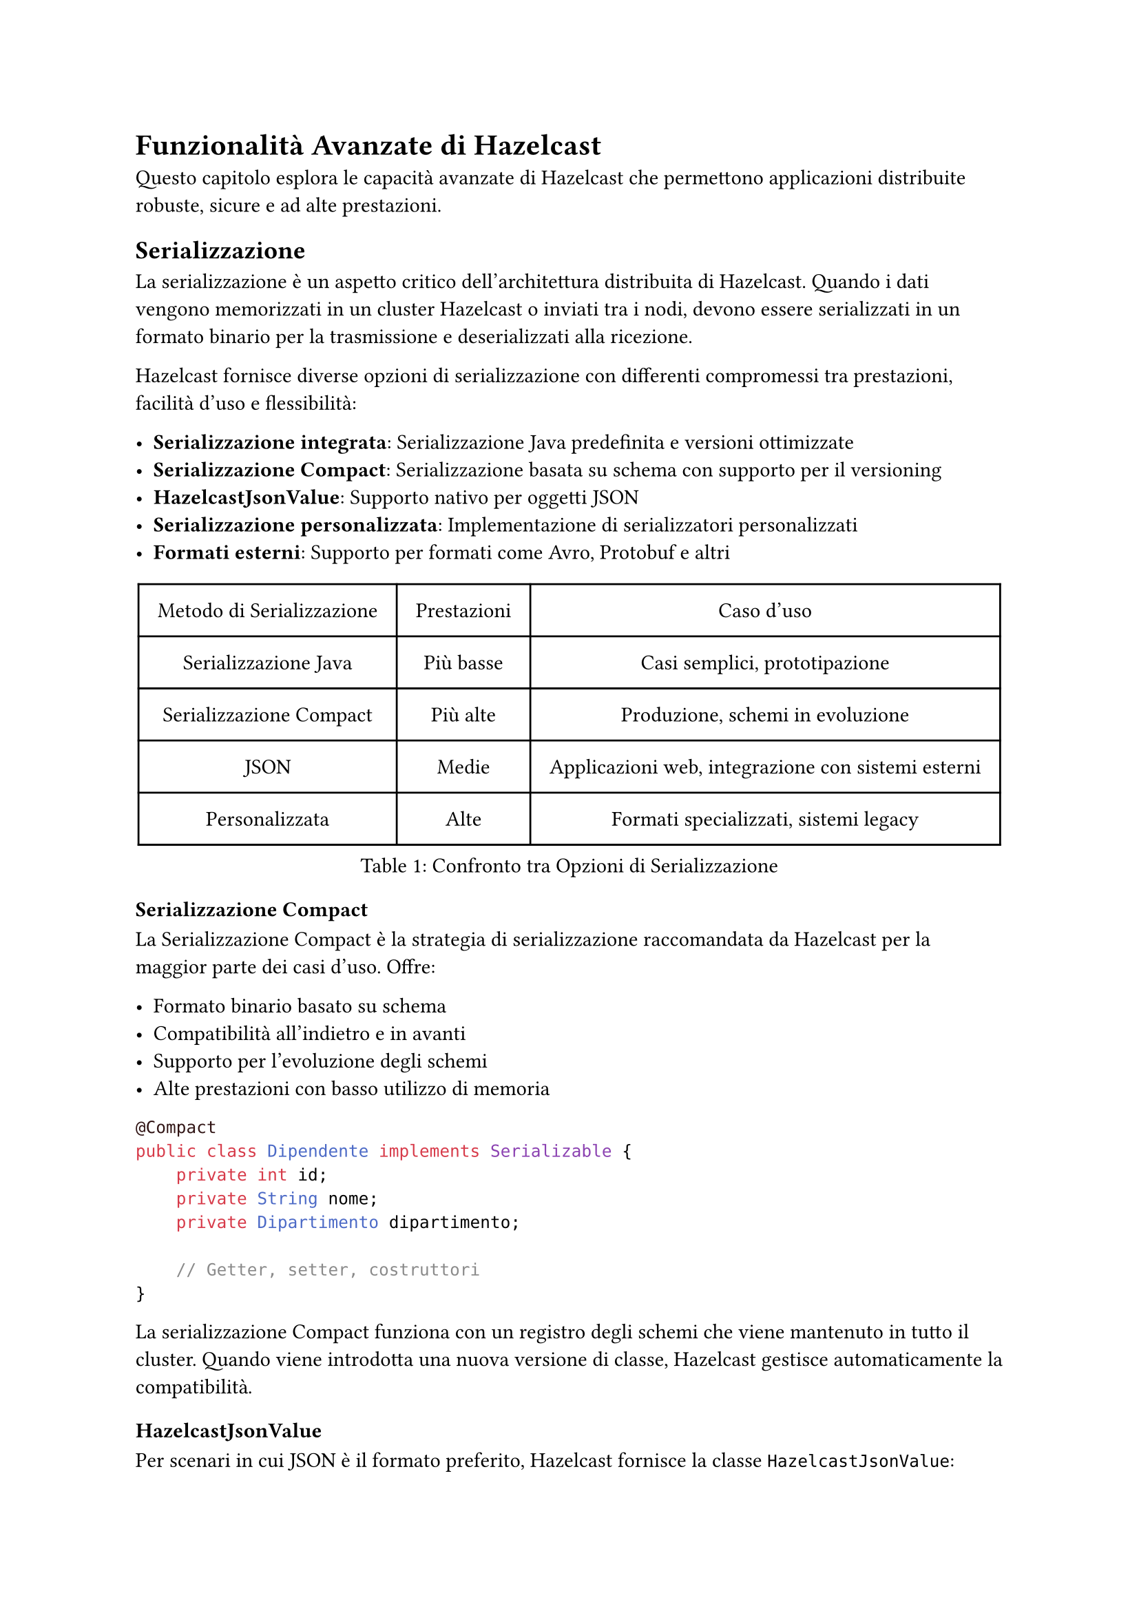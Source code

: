 = Funzionalità Avanzate di Hazelcast

Questo capitolo esplora le capacità avanzate di Hazelcast che permettono applicazioni distribuite robuste, sicure e ad alte prestazioni.

== Serializzazione

La serializzazione è un aspetto critico dell'architettura distribuita di Hazelcast. Quando i dati vengono memorizzati in un cluster Hazelcast o inviati tra i nodi, devono essere serializzati in un formato binario per la trasmissione e deserializzati alla ricezione.

Hazelcast fornisce diverse opzioni di serializzazione con differenti compromessi tra prestazioni, facilità d'uso e flessibilità:

- *Serializzazione integrata*: Serializzazione Java predefinita e versioni ottimizzate
- *Serializzazione Compact*: Serializzazione basata su schema con supporto per il versioning
- *HazelcastJsonValue*: Supporto nativo per oggetti JSON
- *Serializzazione personalizzata*: Implementazione di serializzatori personalizzati
- *Formati esterni*: Supporto per formati come Avro, Protobuf e altri

#figure(
  table(
    columns: (auto, auto, auto),
    align: center + horizon,
    inset: 10pt,
    table.header([Metodo di Serializzazione], [Prestazioni], [Caso d'uso]),
    [Serializzazione Java], [Più basse], [Casi semplici, prototipazione],
    [Serializzazione Compact], [Più alte], [Produzione, schemi in evoluzione],
    [JSON], [Medie], [Applicazioni web, integrazione con sistemi esterni],
    [Personalizzata], [Alte], [Formati specializzati, sistemi legacy],
  ),
  caption: [Confronto tra Opzioni di Serializzazione],
)

=== Serializzazione Compact

La Serializzazione Compact è la strategia di serializzazione raccomandata da Hazelcast per la maggior parte dei casi d'uso. Offre:

- Formato binario basato su schema
- Compatibilità all'indietro e in avanti
- Supporto per l'evoluzione degli schemi
- Alte prestazioni con basso utilizzo di memoria

```java
@Compact
public class Dipendente implements Serializable {
    private int id;
    private String nome;
    private Dipartimento dipartimento;

    // Getter, setter, costruttori
}
```

La serializzazione Compact funziona con un registro degli schemi che viene mantenuto in tutto il cluster. Quando viene introdotta una nuova versione di classe, Hazelcast gestisce automaticamente la compatibilità.

=== HazelcastJsonValue

Per scenari in cui JSON è il formato preferito, Hazelcast fornisce la classe `HazelcastJsonValue`:

```java
Map<String, HazelcastJsonValue> clienti = hz.getMap("clienti");
String json = "{ \"nome\": \"Giovanni\", \"età\": 35 }";
HazelcastJsonValue jsonValue = new HazelcastJsonValue(json);
clienti.put("cliente1", jsonValue);
```

Vantaggi di `HazelcastJsonValue`:
- Nessuna deserializzazione quando viene utilizzato come chiave o valore di una mappa
- Interrogazioni efficienti con predicati
- Facile integrazione con applicazioni web
- Supporto nativo JSON nelle query SQL

=== Serializzazione Personalizzata

Quando i meccanismi di serializzazione integrati non soddisfano le tue esigenze, puoi implementare serializzatori personalizzati:

```java
public class DipendenteSerializer implements StreamSerializer<Dipendente> {
    @Override
    public void write(ObjectDataOutput out, Dipendente dipendente) throws IOException {
        out.writeInt(dipendente.getId());
        out.writeString(dipendente.getNome());
        // Scrivere altri campi
    }

    @Override
    public Dipendente read(ObjectDataInput in) throws IOException {
        int id = in.readInt();
        String nome = in.readString();
        // Leggere altri campi e costruire Dipendente
        return new Dipendente(id, nome, ...);
    }

    @Override
    public int getTypeId() {
        return 1000; // Identificatore unico per questo serializzatore
    }
}
```

=== Altre Opzioni di Serializzazione

Hazelcast supporta diversi meccanismi di serializzazione aggiuntivi:

- *Identified Data Serialization*: Simile a Java Externalizable ma più efficiente
- *Portable Serialization*: Serializzazione consapevole della versione con interrogazioni sui campi
- *Global Serialization*: Serializzazione di fallback per tutti gli altri oggetti
- *Librerie Esterne*: Integrazione con Avro, Protobuf e framework simili

=== Configurazione dei Serializzatori

I serializzatori possono essere configurati programmaticamente o tramite file di configurazione:

```java
Config config = new Config();
SerializationConfig serializationConfig = config.getSerializationConfig();

// Configurare la Serializzazione Compact
serializationConfig.getCompactSerializationConfig().setEnabled(true);

// Registrare un serializzatore personalizzato
serializationConfig.addSerializerConfig(
    new SerializerConfig()
        .setImplementation(new DipendenteSerializer())
        .setTypeClass(Dipendente.class)
);
```

== Ascolto degli Eventi

Hazelcast fornisce un sistema di eventi completo che consente alle applicazioni di reagire a vari cambiamenti nello stato del cluster e nei dati. I listener di eventi permettono di costruire applicazioni reattive che rispondono ai cambiamenti in tempo reale.

Vantaggi principali del sistema di eventi di Hazelcast:
- Propagazione distribuita degli eventi
- Consegna affidabile degli eventi
- Capacità di filtraggio
- Opzioni di gestione sia sincrone che asincrone

=== Eventi del Cluster

Gli eventi del cluster forniscono notifiche sui cambiamenti di appartenenza nel cluster:

```java
hazelcastInstance.getCluster().addMembershipListener(new MembershipListener() {
    @Override
    public void memberAdded(MembershipEvent event) {
        System.out.println("Membro aggiunto: " + event.getMember());
    }

    @Override
    public void memberRemoved(MembershipEvent event) {
        System.out.println("Membro rimosso: " + event.getMember());
    }
});
```

Puoi anche ascoltare i cambiamenti di stato del cluster:

```java
hazelcastInstance.getCluster().addClusterStateListener(event -> {
    System.out.println("Stato del cluster cambiato in: " + event.getNewState());
});
```

=== Listener di Eventi per Client Hazelcast

Gli eventi specifici dei client permettono di tracciare connessioni e disconnessioni dei client:

```java
ClientService clientService = hazelcastInstance.getClientService();
clientService.addClientListener(new ClientListener() {
    @Override
    public void clientConnected(Client client) {
        System.out.println("Client connesso: " + client.getUuid());
    }

    @Override
    public void clientDisconnected(Client client) {
        System.out.println("Client disconnesso: " + client.getUuid());
    }
});
```

=== Configurazione Globale degli Eventi

Puoi configurare il comportamento degli eventi globalmente in Hazelcast:

```java
Config config = new Config();
// Configurare il numero di thread per gli eventi
config.setProperty("hazelcast.event.thread.count", "5");
// Configurare la capacità della coda degli eventi
config.setProperty("hazelcast.event.queue.capacity", "1000000");
```

=== Eventi degli Oggetti Distribuiti

Le strutture dati distribuite di Hazelcast emettono vari eventi che puoi ascoltare:

*Eventi delle Mappe:*
```java
IMap<String, String> mappa = hazelcastInstance.getMap("miaMappa");
mappa.addEntryListener(new EntryAddedListener<String, String>() {
    @Override
    public void entryAdded(EntryEvent<String, String> event) {
        System.out.println("Elemento aggiunto: " + event.getKey() + " -> " + event.getValue());
    }
}, true); // true per includere il valore
```

*Eventi delle Code:*
```java
IQueue<String> coda = hazelcastInstance.getQueue("miaCoda");
coda.addItemListener(new ItemListener<String>() {
    @Override
    public void itemAdded(ItemEvent<String> item) {
        System.out.println("Elemento aggiunto: " + item.getItem());
    }
    @Override
    public void itemRemoved(ItemEvent<String> item) {
        System.out.println("Elemento rimosso: " + item.getItem());
    }
}, true);
```

Puoi anche filtrare gli eventi utilizzando i predicati:

```java
mappa.addEntryListener(entryListener,
    Predicates.sql("età > 30"), true);
```

== Funzionalità di Sicurezza

Hazelcast fornisce un framework di sicurezza completo per proteggere i tuoi dati e controllare l'accesso al cluster.

=== Autenticazione e Autorizzazione

Hazelcast supporta molteplici meccanismi di autenticazione:

```java
Config config = new Config();
SecurityConfig securityConfig = config.getSecurityConfig();

// Abilitare la sicurezza
securityConfig.setEnabled(true);

// Configurare l'autenticazione
securityConfig.setMemberAuthenticationConfig(
    new RealmConfig().setJaasAuthenticationConfig(
        new JaasAuthenticationConfig().setLoginModuleConfigs(
            List.of(new LoginModuleConfig("com.esempio.MyLoginModule", LoginModuleUsage.REQUIRED))
        )
    )
);
```

L'autorizzazione dei client può essere implementata con i permessi:

```java
// Configurazione dei permessi
securityConfig.setClientPermissionConfigs(
    List.of(
        new PermissionConfig(PermissionType.MAP, "clienti", "*"),
        new PermissionConfig(PermissionType.QUEUE, "ordini", "create,read")
    )
);
```

=== Crittografia e TLS/SSL

Comunicazione sicura tra i membri del cluster e i client:

```java
SSLConfig sslConfig = new SSLConfig();
sslConfig.setEnabled(true)
         .setFactoryClassName("com.hazelcast.nio.ssl.BasicSSLContextFactory")
         .setProperty("keyStore", "/path/to/keystore.jks")
         .setProperty("keyStorePassword", "password")
         .setProperty("trustStore", "/path/to/truststore.jks")
         .setProperty("trustStorePassword", "password");

config.getNetworkConfig().setSSLConfig(sslConfig);
```

=== Crittografia Simmetrica

Per ambienti in cui TLS/SSL non è disponibile:

```xml
<hazelcast>
    <network>
        <symmetric-encryption enabled="true">
            <algorithm>AES/CBC/PKCS5Padding</algorithm>
            <salt>thesalt</salt>
            <password>thepass</password>
            <iteration-count>19</iteration-count>
        </symmetric-encryption>
    </network>
</hazelcast>
```

=== Interceptor di Sicurezza

Implementa logica di sicurezza personalizzata con gli interceptor:

```java
public class MioSecurityInterceptor implements SecurityInterceptor {
    @Override
    public void interceptRequest(Request request) {
        // Implementare logica di sicurezza personalizzata
        if (!isAuthorized(request)) {
            throw new AccessControlException("Accesso non autorizzato");
        }
    }

    @Override
    public void interceptResponse(Response response) {
        // Elaborare la risposta se necessario
    }
}
```

=== Logging di Audit

Traccia eventi relativi alla sicurezza:

```java
config.setProperty("hazelcast.security.audit.enabled", "true");
config.setProperty("hazelcast.security.audit.log.frequency", "10");
```

== Monitoraggio e Management Center

Hazelcast fornisce capacità di monitoraggio complete attraverso il suo Management Center.

=== Panoramica del Management Center

Il Management Center è uno strumento web per il monitoraggio e la gestione dei cluster Hazelcast, che offre:

- Metriche e statistiche in tempo reale
- Visualizzazione della topologia del cluster
- Ispezione delle strutture dati
- Esecuzione e ottimizzazione delle query
- Gestione della sicurezza
- Configurazione del cluster

=== Opzioni di Deployment

Il Management Center può essere distribuito in diversi modi:

```bash
# Deployment con Docker
docker run -p 8080:8080 hazelcast/management-center

# JAR standalone
java -jar hazelcast-management-center-5.3.1.jar
```

=== Integrazione con il Cluster

Connetti il tuo cluster Hazelcast al Management Center:

```java
Config config = new Config();
ManagementCenterConfig mcConfig = config.getManagementCenterConfig();
mcConfig.setEnabled(true);
mcConfig.setUrl("http://localhost:8080/hazelcast-mancenter");
```

=== Monitoraggio Avanzato

Configura il monitoraggio JMX per l'integrazione con strumenti esterni:

```java
config.setProperty("hazelcast.jmx", "true");
```

Raccolta di metriche personalizzate:

```java
MetricsRegistry metricsRegistry = hazelcastInstance.getMetricsRegistry();
metricsRegistry.registerStaticMetrics(new MieMetriche(), "app.miemetriche");
```

=== Avvisi e Notifiche

Configura avvisi per condizioni critiche:

```java
AlertConfig alertConfig = new AlertConfig();
alertConfig.setName("UsoElevatoMemoria")
           .setMetric("memory.usedPercentage")
           .setThreshold(80)
           .setComparison(Comparison.GREATER_THAN)
           .setEnabled(true);

mcConfig.addAlertConfig(alertConfig);
```

=== API Script di Monitoraggio

Crea script di monitoraggio personalizzati:

```javascript
var map = instance.getMap("clienti");
var size = map.size();
print("Dimensione mappa clienti: " + size);

if (size > 10000) {
  sendEmail("admin@esempio.com", "Avviso dimensione mappa", "La mappa clienti ha superato 10K elementi");
}
```

// == Pattern di Deployment nel Cloud

// Hazelcast offre opzioni di deployment flessibili per ambienti cloud.

// === Integrazione con Kubernetes

// Distribuisci Hazelcast su Kubernetes con auto-discovery:

// ```yaml
// apiVersion: hazelcast.com/v1alpha1
// kind: Hazelcast
// metadata:
//   name: hz-cluster
// spec:
//   clusterSize: 3
//   repository: hazelcast/hazelcast
//   version: "5.3.1"
//   resources:
//     requests:
//       memory: 1Gi
//       cpu: 500m
//     limits:
//       memory: 2Gi
// ```

// Abilita il plugin Kubernetes:

// ```java
// Config config = new Config();
// config.getNetworkConfig().getJoin().getMulticastConfig().setEnabled(false);
// config.getNetworkConfig().getJoin().getKubernetesConfig()
//       .setEnabled(true)
//       .setProperty("namespace", "default")
//       .setProperty("service-name", "hz-service");
// ```

// === Pattern Cloud-Native

// Implementa il pattern sidecar per applicazioni cloud-native:

// ```yaml
// apiVersion: apps/v1
// kind: Deployment
// metadata:
//   name: mia-applicazione
// spec:
//   replicas: 3
//   template:
//     spec:
//       containers:
//       - name: applicazione
//         image: myapp:latest
//       - name: hazelcast
//         image: hazelcast/hazelcast:5.3.1
//         ports:
//         - containerPort: 5701
// ```

// === Deployment Multi-Regione

// Configura la replica WAN per cluster multi-regione:

// ```java
// Config config = new Config();
// WanReplicationConfig wanConfig = new WanReplicationConfig();
// wanConfig.setName("londra-a-newyork");

// WanBatchPublisherConfig publisherConfig = new WanBatchPublisherConfig();
// publisherConfig.setClusterName("newyork-cluster")
//                .setTargetEndpoints("10.28.10.1:5701,10.28.10.2:5701");

// wanConfig.addWanPublisherConfig(publisherConfig);
// config.addWanReplicationConfig(wanConfig);

// // Collega la mappa alla replica WAN
// config.getMapConfig("clienti")
//       .setWanReplicationRef(new WanReplicationRef("londra-a-newyork"));
// ```

// === Integrazione Serverless

// Usa i client Hazelcast nelle funzioni serverless:

// ```java
// public class LambdaHandler implements RequestHandler<APIGatewayProxyRequestEvent, APIGatewayProxyResponseEvent> {
//     private static HazelcastInstance hz;

//     static {
//         ClientConfig config = new ClientConfig();
//         config.getNetworkConfig().addAddress("hz-cluster.internal:5701");
//         hz = HazelcastClient.newHazelcastClient(config);
//     }

//     @Override
//     public APIGatewayProxyResponseEvent handleRequest(APIGatewayProxyRequestEvent input, Context context) {
//         IMap<String, Cliente> clienti = hz.getMap("clienti");
//         // Elabora la richiesta usando Hazelcast
//         return new APIGatewayProxyResponseEvent().withStatusCode(200);
//     }
// }
// ```

== Test delle Applicazioni

L'esecuzione di test ed esperimenti in ambienti distribuiti rappresenta una sfida significativa, in particolare per quanto riguarda la sincronizzazione di stati degradati con operazioni sui dati. Hazelcast offre diversi strumenti e approcci per facilitare la gestione di tali sfide:

- *Unit Testing*: Test di componenti in isolamento.
- *Integration Testing*: Test con un'istanza Hazelcast reale.
- *Framework di Test per Job*: Specializzato per il test di job Jet.
- *Hazelcast Simulator*: Test di performance e stress.

=== Test dei Job

Hazelcast Jet include un framework di testing specificamente progettato per validare i job di elaborazione:

```java
@Test
public void testJobProcessing() {
    JetInstance jet = Jet.newJetInstance();
    try {
        Pipeline pipeline = buildPipeline();

        JobConfig config = new JobConfig();
        Job job = jet.newJob(pipeline, config);

        // Attendere il completamento del job
        job.join();

        // Verificare i risultati
        IMap<String, Long> risultati = jet.getMap("risultati");
        assertEquals(42L, risultati.get("chiaveAttesa").longValue());
    } finally {
        jet.shutdown();
    }
}
```

Per scenari più complessi, la classe `TestSupport` fornisce utility utili:

```java
@Test
public void testWithMockSource() {
    TestSupport.testJobEvents(
        createPipeline(),
        Arrays.asList("input1", "input2"),
        Arrays.asList("atteso1", "atteso2")
    );
}
```

=== Hazelcast Simulator: Strumento Avanzato per il Testing di Sistemi Distribuiti

Hazelcast Simulator è una piattaforma di testing progettata per valutare in modo rigoroso le prestazioni e l'affidabilità di sistemi distribuiti su larga scala. Pensato per ambienti di produzione, consente di eseguire test complessi con una configurazione personalizzabile e un elevato livello di automazione.

Tipologie di test supportate:
- *Test di Performance*: Misurazione dettagliata di throughput, latenza, e capacità di scalabilità in vari scenari di carico.
- *Test di Stress*: Valutazione della robustezza del sistema spingendo le risorse oltre i limiti operativi per identificare possibili colli di bottiglia.
- *Test di Stabilità*: Esecuzione di carichi prolungati per analizzare la tenuta nel tempo, l'efficienza nella gestione delle risorse e la prevenzione di memory leak.
- *Test di Scenari di Fallimento (Fault Injection)*: Simulazione di guasti a livello di rete, hardware o software per verificare le capacità di failover e la resilienza dell'infrastruttura.

Caratteristiche tecniche principali:
- *Generazione di Carico Realistico*: Implementazione di modelli di traffico complessi e scenari di workload personalizzati per riprodurre condizioni operative reali.
- *Iniezione di Guasti Controllata*: Integrazione di meccanismi per introdurre errori sistematici e casuali al fine di testare le strategie di recupero e tolleranza ai guasti.
- *Raccolta di Statistiche Avanzate*: Monitoraggio continuo di KPI critici come tempi di risposta, utilizzo delle risorse, throughput e latenza, con report dettagliati per l'analisi delle prestazioni.
- *Automazione del Ciclo di Test*: Framework per l'esecuzione automatizzata di test su larga scala, con possibilità di integrazione in pipeline CI/CD per il testing continuo.

Hazelcast Simulator si configura come uno strumento fondamentale per gli sviluppatori che necessitano di validare la resilienza, la scalabilità e le performance di applicazioni distribuite complesse in ambienti di produzione. Esponiamo un esempio concredo di utilizzo del simulatore.

Esempio di test:

```java
public class MapStressTest extends HazelcastTest {
    private IMap<Integer, String> mappa;

    @Setup
    public void setup() {
        mappa = targetInstance.getMap("mappaStress");
    }

    @TimeStep(prob = 0.5)
    public void put(ThreadState state) {
        int chiave = state.randomInt(10_000);
        mappa.put(chiave, "valore-" + chiave);
    }

    @TimeStep(prob = 0.5)
    public void get(ThreadState state) {
        int chiave = state.randomInt(10_000);
        mappa.get(chiave);
    }

    public class ThreadState extends BaseThreadState {
        // Stato locale del thread qui
    }
}
```

Esecuzione del test:

```bash
simulator-coordinator --duration 2h \
  --members 4 \
  --clients 10 \
  --workerVmOptions "-Xms2g -Xmx2g" \
  --tests MapStressTest
```

Il Simulator fornisce report dettagliati e metriche di performance dopo il completamento del test.

== Commenti

Hazelcast offre una serie di funzionalità avanzate che lo rendono idoneo per applicazioni distribuite complesse. La serializzazione efficiente, il sistema di eventi reattivo, le robuste capacità di sicurezza e il potente Management Center sono solo alcune delle caratteristiche che distinguono Hazelcast nel panorama delle tecnologie in-memory. È inoltre possibile utilizzare Hazelcast senza la limitazione di 3 nodi massimi nel caso in cui non sia necessario il Management Center, ma solamente la piattaforma stessa.

